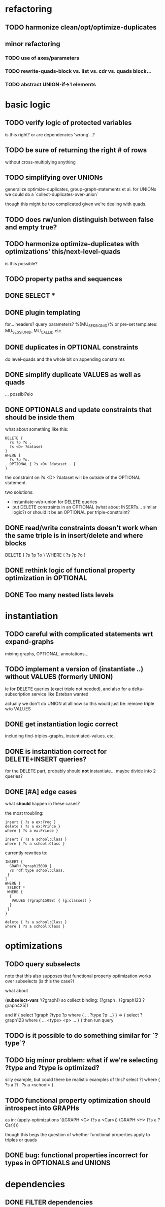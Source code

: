 * refactoring
** TODO harmonize clean/opt/optimize-duplicates
** minor refactoring
*** TODO use of axes/parameters
*** TODO rewrite-quads-block vs. list vs. cdr vs. quads block...
*** TODO abstract UNION-if->1 elements
* basic logic
** TODO verify logic of protected variables
   is this right? or are dependencies 'wrong'...?
** TODO be sure of returning the right # of rows
   without cross-multiplying anything
** TODO simplifying over UNIONs
    generalize optimize-duplicates, group-graph-statements et al.
    for UNIONs we could do a `collect-duplicates-over-union`

    though this might be too complicated given we're dealing with quads.
    
** TODO does rw/union distinguish between false and empty true?
** TODO harmonize optimize-duplicates with optimizations' this/next-level-quads
   is this possible?
** TODO property paths and sequences
** DONE SELECT * 
** DONE plugin templating 
   for... headers? query parameters? %{MU_SESSION_ID}%
   or pre-set templates: MU_SESSION_ID, MU_CALL_ID etc.
** DONE duplicates in OPTIONAL constraints
   do level-quads and the whole bit on appending constraints
** DONE simplify duplicate VALUES as well as quads
   ... possibl?elo
** DONE OPTIONALS and update constraints that *should* be inside them
   what about something like this:
   
   #+BEGIN_SRC
    DELETE {
      ?s ?p ?o . 
      ?s <D> ?dataset 
    }
    WHERE { 
      ?s ?p ?o.
      OPTIONAL { ?s <D> ?dataset . }
    }
   #+END_SRC
   
   the constraint on ?s <D> ?dataset will be outside of the OPTIONAL statement.

   two solutions:
   - instantiate-w/o-union for DELETE queries
   - put DELETE constraints in an OPTIONAL (what about INSERTs... similar logic?)
     or should it be an OPTIONAL per triple-constraint?
** DONE read/write constraints doesn't work when the same triple is in insert/delete and where blocks
   DELETE { ?s ?p ?o } WHERE { ?s ?p ?o }
	
** DONE rethink logic of functional property optimization in OPTIONAL
** DONE Too many nested lists levels
* instantiation
** TODO careful with complicated statements wrt expand-graphs
    mixing graphs, OPTIONAL, annotations...
** TODO implement a version of (instantiate ..) without VALUES (formerly UNION)
    ie for DELETE queries (exact triple not needed), and also for a delta-subscription
    service like Esteban wanted

    actually we don't do UNION at all now
    so this would just be: remove triple w/o VALUES
** DONE get instantiation logic correct
   including find-triples-graphs, instantiated-values, etc.

** DONE is instantiation correct for DELETE+INSERT queries?
    for the DELETE part, probably should *not* instantiate...
    maybe divide into 2 queries?

** DONE [#A] edge cases
    what *should* happen in these cases?

    the most troubling:

    #+BEGIN_SRC
    insert { ?s a ex:Frog }
    delete { ?s a ex:Prince }
    where { ?s a ex:Prince }
    #+END_SRC

    #+BEGIN_SRC
    insert { ?s a school:Class }
    where { ?s a school:Class }
    #+END_SRC

    currently rewrites to:

    #+BEGIN_SRC
    INSERT {
      GRAPH ?graph15098 {
      ?s rdf:type school:Class.
     }
    }
    WHERE {
     SELECT *
     WHERE {
      {
       VALUES (?graph15098) { (g:classes) }
      }
     }
    } 
    #+END_SRC

    #+BEGIN_SRC
    delete { ?s a school:Class }
    where { ?s a school:Class }
    #+END_SRC

* optimizations
** TODO query subselects
   note that this also supposes that functional property optimization works
   over subselects (is this the case?)

   what about
   
   (*subselect-vars* '(?graph))
   so collect binding: (?graph . (?graph123 ?graph425))

   and if
   { select ?graph ?type ?p where { ... ?type ?p ...} }
   =>
   { select ?graph123 where { ... <type> <p> ... } }
   then run query

** TODO is it possible to do something similar for `?type`?
** TODO big minor problem: what if we're selecting ?type and ?type is optimized?
   silly example, but could there be realistic examples of this?
   select ?t where { ?s a ?t . ?s a <school> }
** TODO functional property optimization should introspect into GRAPHs
    as in:
    (apply-optimizations '((GRAPH <G> (?s a <Car>)) (GRAPH <H> (?s a ?Car))))
    
    though this begs the question of whether functional properties apply to triples
    or quads

** DONE bug: functional properties incorrect for types in OPTIONALS and UNIONS
* dependencies
** DONE FILTER dependencies
   what should the dependencies of FILTER( ?b != mu:uuid ) be??
 
** TODO verify logic of graphs + non-bound vars
   graph ?g { ?a ?b ?c . ?a ?other ?vars }
   => ?g depends on ?a, ?other and ?vars but not ?b and ?c
   because ?a ?b ?c is the "bound" triple

** DONE singleton VALUES statements for ?graph 
   #+BEGIN_SRC
    CONSTRUCT { ?s ?p ?o }
    WHERE {
      {
        GRAPH ?graph { ?s ?p ?o }
        VALUES ?graph { <G1> <G2> }
        FILTER ( ?p != mu:uuid )
      }
      UNION
      {
        GRAPH ?graph { ?s ?p ?o }
        VALUES ( ?graph ?p ) { <GRAPHS/UUID> mu:uuid }
      }
    }
   #+END_SRC
   
   Here, ?graph is not exclusively determined, so updates are not well-defined, unless
   a triple is meant to go into all graphs. But how to define SELECT queries such as:
   
   #+BEGIN_SRC
    SELECT *
    WHERE { ?a ?b ?c . ?d ?e ?f }
   #+END_SRC
   
   Can ?a ?b ?c and ?d ?e ?f come from different graphs, i.e., ?graph depends on ?s, ?p and ?o?
   The current assumptions mean that they must be in the same graph for the query to succeed.
   
** TODO BIND in constraint query
   
   #+BEGIN_SRC
    ?s ?p ?o
    BIND(COUNT(?o) AS ?count)
   #+END_SRC
   
   when ?o is substituted with a value:
   
   #+BEGIN_SRC
    ?s ?p <property>
    BIND(COUNT(<property>) AS ?count)
   #+END_SRC
   
   One solution(?):
   
   #+BEGIN_SRC
    ?s ?p <property>
    BIND(COUNT(<property>) AS ?count)
   #+END_SRC
   
** TODO clean up and rename and document dependency functions for easier code maintenance
   'cause it's a mess
* cache keys and annotations
** TODO get values from FILTER and BIND
** DONE bug: VALUES + UNIONS gives wrong results for queried annotations
   same as below... need to *filter* queried results through rewrite-time values

** DONE bug: VALUES + UNIONS gives wrong results at rewrite time
   CONSTRUCT {
     ?a ?b ?c
   }
   WHERE {
   { 
     @access Class(?graph)
     GRAPH ?graph { 
     ?a ?b ?c .
     ?a a ?type
     }
     VALUES (?graph ?type) { (g:classes school:Class)  }
   } UNION {
   @access Person(?graph)
   GRAPH ?graph { 
     ?a ?b ?c .
     ?a a ?type
   }
   VALUES (?graph ?type) { (g:people foaf:Person) }
  }
 }
** DONE bug: top-level annotation breaks optimizations
    where { @access toplevel . GRAPH ?graph { @access inner. s p o ... } }
    
** DONE finish integrating
    - [X] group-graphs
    - [X] expand-graphs
    - [X] find-triples-graphs (funny insert with top-level annotation)
** DONE get value from VALUES
   @access graph(?graph)
   and
   WHERE {
    GRAPH ?graph16366 { ?s rdf:type foaf:Person. }
    VALUES (?graph16366) { (g:people) }
   }

   should resolve to '(graph g:people)
* little things
** TODO Fix $query and make it like (headers)
* sandbox
** TODO save constraints and queries
   like Postman
** DONE apply model
** DONE implement separate read/write constraints
* temp graphs
** TODO handle FILTER NOT EXISTS
* performance
